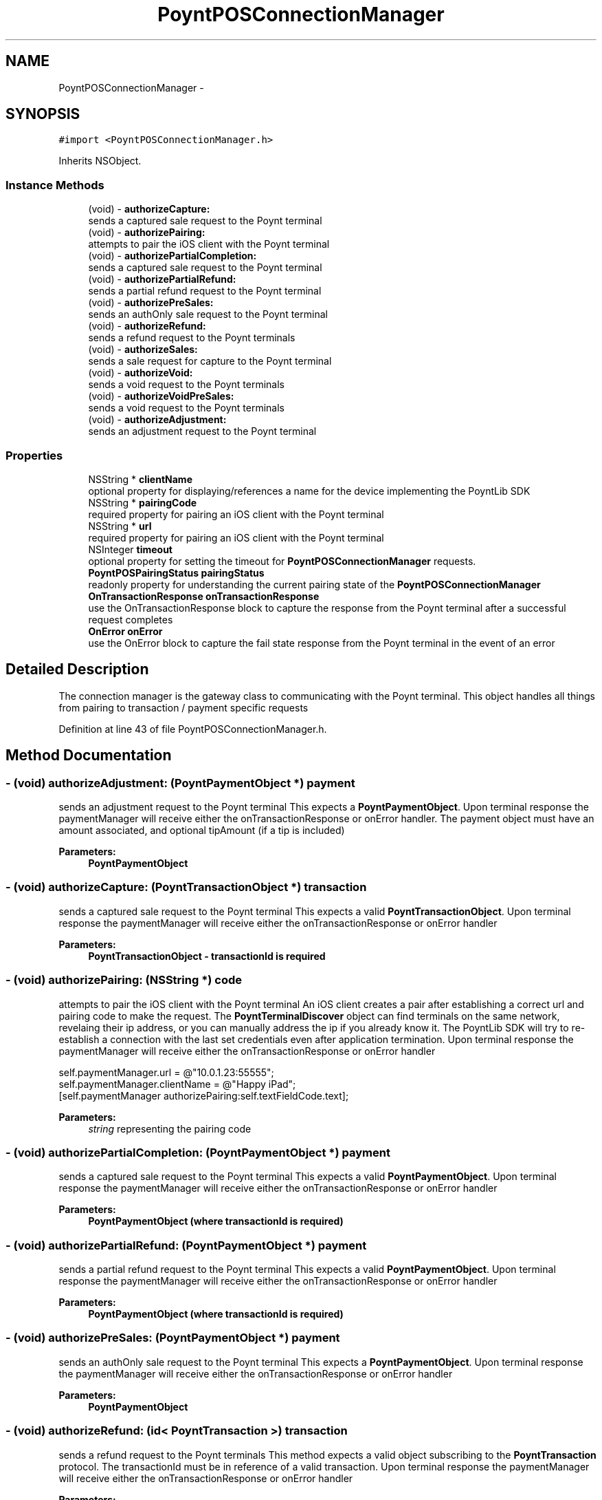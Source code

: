 .TH "PoyntPOSConnectionManager" 3 "Fri Nov 18 2016" "Version 0.1" "Poynt-iOS-SDK" \" -*- nroff -*-
.ad l
.nh
.SH NAME
PoyntPOSConnectionManager \- 
.SH SYNOPSIS
.br
.PP
.PP
\fC#import <PoyntPOSConnectionManager\&.h>\fP
.PP
Inherits NSObject\&.
.SS "Instance Methods"

.in +1c
.ti -1c
.RI "(void) \- \fBauthorizeCapture:\fP"
.br
.RI "sends a captured sale request to the Poynt terminal "
.ti -1c
.RI "(void) \- \fBauthorizePairing:\fP"
.br
.RI "attempts to pair the iOS client with the Poynt terminal "
.ti -1c
.RI "(void) \- \fBauthorizePartialCompletion:\fP"
.br
.RI "sends a captured sale request to the Poynt terminal "
.ti -1c
.RI "(void) \- \fBauthorizePartialRefund:\fP"
.br
.RI "sends a partial refund request to the Poynt terminal "
.ti -1c
.RI "(void) \- \fBauthorizePreSales:\fP"
.br
.RI "sends an authOnly sale request to the Poynt terminal "
.ti -1c
.RI "(void) \- \fBauthorizeRefund:\fP"
.br
.RI "sends a refund request to the Poynt terminals "
.ti -1c
.RI "(void) \- \fBauthorizeSales:\fP"
.br
.RI "sends a sale request for capture to the Poynt terminal "
.ti -1c
.RI "(void) \- \fBauthorizeVoid:\fP"
.br
.RI "sends a void request to the Poynt terminals "
.ti -1c
.RI "(void) \- \fBauthorizeVoidPreSales:\fP"
.br
.RI "sends a void request to the Poynt terminals "
.ti -1c
.RI "(void) \- \fBauthorizeAdjustment:\fP"
.br
.RI "sends an adjustment request to the Poynt terminal "
.in -1c
.SS "Properties"

.in +1c
.ti -1c
.RI "NSString * \fBclientName\fP"
.br
.RI "optional property for displaying/references a name for the device implementing the PoyntLib SDK "
.ti -1c
.RI "NSString * \fBpairingCode\fP"
.br
.RI "required property for pairing an iOS client with the Poynt terminal "
.ti -1c
.RI "NSString * \fBurl\fP"
.br
.RI "required property for pairing an iOS client with the Poynt terminal "
.ti -1c
.RI "NSInteger \fBtimeout\fP"
.br
.RI "optional property for setting the timeout for \fBPoyntPOSConnectionManager\fP requests\&. "
.ti -1c
.RI "\fBPoyntPOSPairingStatus\fP \fBpairingStatus\fP"
.br
.RI "readonly property for understanding the current pairing state of the \fBPoyntPOSConnectionManager\fP "
.ti -1c
.RI "\fBOnTransactionResponse\fP \fBonTransactionResponse\fP"
.br
.RI "use the OnTransactionResponse block to capture the response from the Poynt terminal after a successful request completes "
.ti -1c
.RI "\fBOnError\fP \fBonError\fP"
.br
.RI "use the OnError block to capture the fail state response from the Poynt terminal in the event of an error "
.in -1c
.SH "Detailed Description"
.PP 
The connection manager is the gateway class to communicating with the Poynt terminal\&.  This object handles all things from pairing to transaction / payment specific requests 
.PP
Definition at line 43 of file PoyntPOSConnectionManager\&.h\&.
.SH "Method Documentation"
.PP 
.SS "\- (void) authorizeAdjustment: (\fBPoyntPaymentObject\fP *) payment"

.PP
sends an adjustment request to the Poynt terminal This expects a \fBPoyntPaymentObject\fP\&. Upon terminal response the paymentManager will receive either the onTransactionResponse or onError handler\&. The payment object must have an amount associated, and optional tipAmount (if a tip is included)
.PP
\fBParameters:\fP
.RS 4
\fI\fBPoyntPaymentObject\fP\fP 
.RE
.PP

.SS "\- (void) authorizeCapture: (\fBPoyntTransactionObject\fP *) transaction"

.PP
sends a captured sale request to the Poynt terminal This expects a valid \fBPoyntTransactionObject\fP\&. Upon terminal response the paymentManager will receive either the onTransactionResponse or onError handler
.PP
\fBParameters:\fP
.RS 4
\fI\fBPoyntTransactionObject\fP\fP - transactionId is required 
.RE
.PP

.SS "\- (void) authorizePairing: (NSString *) code"

.PP
attempts to pair the iOS client with the Poynt terminal An iOS client creates a pair after establishing a correct url and pairing code to make the request\&. The \fBPoyntTerminalDiscover\fP object can find terminals on the same network, revelaing their ip address, or you can manually address the ip if you already know it\&. The PoyntLib SDK will try to re-establish a connection with the last set credentials even after application termination\&. Upon terminal response the paymentManager will receive either the onTransactionResponse or onError handler
.PP
.PP
.nf
self\&.paymentManager\&.url = @"10\&.0\&.1\&.23:55555";
self\&.paymentManager\&.clientName = @"Happy iPad";
[self\&.paymentManager authorizePairing:self\&.textFieldCode\&.text];
.fi
.PP
.PP
\fBParameters:\fP
.RS 4
\fIstring\fP representing the pairing code 
.RE
.PP

.SS "\- (void) authorizePartialCompletion: (\fBPoyntPaymentObject\fP *) payment"

.PP
sends a captured sale request to the Poynt terminal This expects a valid \fBPoyntPaymentObject\fP\&. Upon terminal response the paymentManager will receive either the onTransactionResponse or onError handler
.PP
\fBParameters:\fP
.RS 4
\fI\fBPoyntPaymentObject\fP\fP (where transactionId is required) 
.RE
.PP

.SS "\- (void) authorizePartialRefund: (\fBPoyntPaymentObject\fP *) payment"

.PP
sends a partial refund request to the Poynt terminal This expects a valid \fBPoyntPaymentObject\fP\&. Upon terminal response the paymentManager will receive either the onTransactionResponse or onError handler
.PP
\fBParameters:\fP
.RS 4
\fI\fBPoyntPaymentObject\fP\fP (where transactionId is required) 
.RE
.PP

.SS "\- (void) authorizePreSales: (\fBPoyntPaymentObject\fP *) payment"

.PP
sends an authOnly sale request to the Poynt terminal This expects a \fBPoyntPaymentObject\fP\&. Upon terminal response the paymentManager will receive either the onTransactionResponse or onError handler
.PP
\fBParameters:\fP
.RS 4
\fI\fBPoyntPaymentObject\fP\fP 
.RE
.PP

.SS "\- (void) authorizeRefund: (id< PoyntTransaction >) transaction"

.PP
sends a refund request to the Poynt terminals This method expects a valid object subscribing to the \fBPoyntTransaction\fP protocol\&. The transactionId must be in reference of a valid transaction\&. Upon terminal response the paymentManager will receive either the onTransactionResponse or onError handler
.PP
\fBParameters:\fP
.RS 4
\fIan\fP object that subscribes to the \fBPoyntTransaction\fP protocol - transactionId is required 
.RE
.PP

.SS "\- (void) authorizeSales: (\fBPoyntPaymentObject\fP *) payment"

.PP
sends a sale request for capture to the Poynt terminal This expects a \fBPoyntPaymentObject\fP\&. Upon terminal response the paymentManager will receive either the onTransactionResponse or onError handler
.PP
\fBParameters:\fP
.RS 4
\fI\fBPoyntPaymentObject\fP\fP 
.RE
.PP

.SS "\- (void) authorizeVoid: (id< PoyntTransaction >) transaction"

.PP
sends a void request to the Poynt terminals This method expects a valid object subscribing to the \fBPoyntTransaction\fP protocol\&. The transactionId must be in reference of a transaction\&. Upon terminal response the paymentManager will receive either the onTransactionResponse or onError handler
.PP
\fBParameters:\fP
.RS 4
\fIan\fP object that subscribes to the \fBPoyntTransaction\fP protocol - transactionId is required 
.RE
.PP

.SS "\- (void) authorizeVoidPreSales: (id< PoyntTransaction >) transaction"

.PP
sends a void request to the Poynt terminals This method expects a valid object subscribing to the \fBPoyntTransaction\fP protocol\&. The transactionId must be in reference of an  transaction\&. Upon terminal response the paymentManager will receive either the onTransactionResponse or onError handler
.PP
\fBParameters:\fP
.RS 4
\fIan\fP object that subscribes to the \fBPoyntTransaction\fP protocol - transactionId is required 
.RE
.PP

.SH "Property Documentation"
.PP 
.SS "\- (NSString*) clientName\fC [read]\fP, \fC [write]\fP, \fC [nonatomic]\fP, \fC [strong]\fP"

.PP
optional property for displaying/references a name for the device implementing the PoyntLib SDK When Poynt terminal pairs with an iOS client, it will display the name of the client and the pairingCode used to make the connection\&.
.PP
\fBReturns:\fP
.RS 4
string for a human readable client name on the Poynt terminal 
.RE
.PP

.PP
Definition at line 51 of file PoyntPOSConnectionManager\&.h\&.
.SS "\- (\fBOnError\fP) onError\fC [read]\fP, \fC [write]\fP, \fC [atomic]\fP, \fC [copy]\fP"

.PP
use the OnError block to capture the fail state response from the Poynt terminal in the event of an error the block will contain an NSError object and PoyntActionType enum
.PP
.PP
.nf
[paymentManager setOnError:^void(NSError *error, PoyntActionType actionType){

}];
[paymentManager authorizeCapture:transactionObject]
.fi
.PP
 
.PP
Definition at line 121 of file PoyntPOSConnectionManager\&.h\&.
.SS "\- (\fBOnTransactionResponse\fP) onTransactionResponse\fC [read]\fP, \fC [write]\fP, \fC [atomic]\fP, \fC [copy]\fP"

.PP
use the OnTransactionResponse block to capture the response from the Poynt terminal after a successful request completes the block will contain a \fBPoyntTransactionResponseObject\fP object and PoyntActionType enum to clarify from which method is being calledback
.PP
.PP
.nf
[paymentManager setOnTransactionResponse:^void(PoyntTransactionResponseObject *data,PoyntActionType actionType){
   if(actionType == AuthorizePair){
       // \&.\&.\&. handle this case
   }else{
       NSLog(@"success for %@",data);
   }
}];
[paymentManager authorizeCapture:transactionObject]
.fi
.PP
 
.PP
Definition at line 108 of file PoyntPOSConnectionManager\&.h\&.
.SS "\- (NSString*) pairingCode\fC [read]\fP, \fC [write]\fP, \fC [nonatomic]\fP, \fC [strong]\fP"

.PP
required property for pairing an iOS client with the Poynt terminal Poynt terminal requires both a url and pairingCode to establish a connection for passing data\&.
.PP
\fBReturns:\fP
.RS 4
string an alpha numeric code for pairing\&. 
.RE
.PP

.PP
Definition at line 59 of file PoyntPOSConnectionManager\&.h\&.
.SS "\- (\fBPoyntPOSPairingStatus\fP) pairingStatus\fC [read]\fP, \fC [nonatomic]\fP, \fC [assign]\fP"

.PP
readonly property for understanding the current pairing state of the \fBPoyntPOSConnectionManager\fP 
.PP
\fBReturns:\fP
.RS 4
enum 
.RE
.PP

.PP
Definition at line 90 of file PoyntPOSConnectionManager\&.h\&.
.SS "\- (NSInteger) timeout\fC [read]\fP, \fC [write]\fP, \fC [nonatomic]\fP, \fC [assign]\fP"

.PP
optional property for setting the timeout for \fBPoyntPOSConnectionManager\fP requests\&. Timout is understood in milliseconds by the Poynt terminal\&. The timeout can be set previous to making a request, depending on what suits best for the client application\&. Setting a new timeout value is persitant until reset to a new value\&. The default value is 60000 ( = one minute)
.PP
\fBReturns:\fP
.RS 4
NSInteger 
.RE
.PP

.PP
Definition at line 83 of file PoyntPOSConnectionManager\&.h\&.
.SS "\- (NSString*) url\fC [read]\fP, \fC [write]\fP, \fC [nonatomic]\fP, \fC [strong]\fP"

.PP
required property for pairing an iOS client with the Poynt terminal Poynt terminal requires both a url and pairingCode to establish a connection for passing data\&. The url can be discovered by using the \fBPoyntTerminalDiscover\fP object for discovery over WiFi
.PP
\fBReturns:\fP
.RS 4
string for an ip address, including port if necessary\&.
.RE
.PP
.PP
.nf
self\&.paymentManager\&.url = @"10\&.0\&.2\&.21:55555"
.fi
.PP
.PP
\fBSee also:\fP
.RS 4
\fBPoyntTerminalDiscover\&.h\fP 
.RE
.PP

.PP
Definition at line 74 of file PoyntPOSConnectionManager\&.h\&.

.SH "Author"
.PP 
Generated automatically by Doxygen for Poynt-iOS-SDK from the source code\&.
